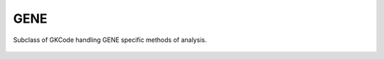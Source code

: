 .. _sec-gene:


GENE
====

Subclass of GKCode handling GENE specific methods of analysis.

 .. automodule:: pyrokinetics.gene
   :members:
   :undoc-members:
   :show-inheritance:
